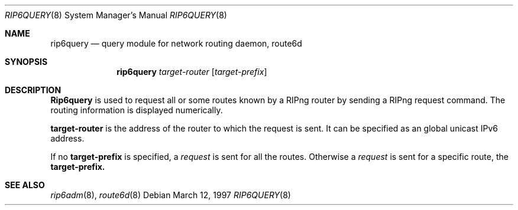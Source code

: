 .\" Copyright (C) 1995, 1996, 1997, and 1998 WIDE Project.
.\" All rights reserved.
.\" 
.\" Redistribution and use in source and binary forms, with or without
.\" modification, are permitted provided that the following conditions
.\" are met:
.\" 1. Redistributions of source code must retain the above copyright
.\"    notice, this list of conditions and the following disclaimer.
.\" 2. Redistributions in binary form must reproduce the above copyright
.\"    notice, this list of conditions and the following disclaimer in the
.\"    documentation and/or other materials provided with the distribution.
.\" 3. Neither the name of the project nor the names of its contributors
.\"    may be used to endorse or promote products derived from this software
.\"    without specific prior written permission.
.\" 
.\" THIS SOFTWARE IS PROVIDED BY THE PROJECT AND CONTRIBUTORS ``AS IS'' AND
.\" ANY EXPRESS OR IMPLIED WARRANTIES, INCLUDING, BUT NOT LIMITED TO, THE
.\" IMPLIED WARRANTIES OF MERCHANTABILITY AND FITNESS FOR A PARTICULAR PURPOSE
.\" ARE DISCLAIMED.  IN NO EVENT SHALL THE PROJECT OR CONTRIBUTORS BE LIABLE
.\" FOR ANY DIRECT, INDIRECT, INCIDENTAL, SPECIAL, EXEMPLARY, OR CONSEQUENTIAL
.\" DAMAGES (INCLUDING, BUT NOT LIMITED TO, PROCUREMENT OF SUBSTITUTE GOODS
.\" OR SERVICES; LOSS OF USE, DATA, OR PROFITS; OR BUSINESS INTERRUPTION)
.\" HOWEVER CAUSED AND ON ANY THEORY OF LIABILITY, WHETHER IN CONTRACT, STRICT
.\" LIABILITY, OR TORT (INCLUDING NEGLIGENCE OR OTHERWISE) ARISING IN ANY WAY
.\" OUT OF THE USE OF THIS SOFTWARE, EVEN IF ADVISED OF THE POSSIBILITY OF
.\" SUCH DAMAGE.
.\"
.\"     $Id: rip6query.8,v 1.1 2004/09/22 07:25:00 t-momose Exp $
.\"
.Dd March 12, 1997
.Dt RIP6QUERY 8
.Os
.\"
.Sh NAME
.Nm rip6query
.Nd query module for network routing daemon, route6d
.\"
.Sh SYNOPSIS
.Nm rip6query
.Ar target-router 
.Op Ar target-prefix
.\"
.Sh DESCRIPTION
.Nm Rip6query
is used to request all or some routes known by a RIPng router by sending a 
RIPng request command. The routing information is displayed numerically.
.Pp
.Nm target-router 
is the address of the router to which the request is sent. It can be specified
as an global unicast IPv6 address.
.Pp
If no 
.Nm target-prefix  
is specified, a
.Em request
is sent for all the routes.
Otherwise a 
.Em request
is sent for a specific route, the  
.Nm target-prefix.
.\"
.Sh SEE ALSO
.Xr rip6adm 8 ,
.Xr route6d 8
